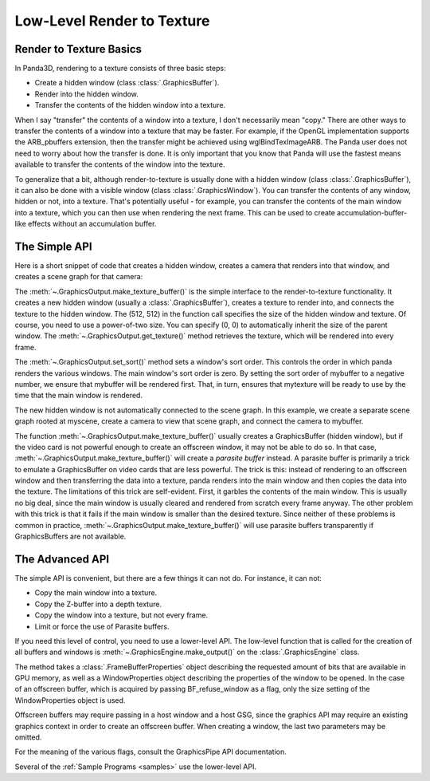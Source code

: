.. _low-level-render-to-texture:

Low-Level Render to Texture
===========================

Render to Texture Basics
------------------------

In Panda3D, rendering to a texture consists of three basic steps:

-  Create a hidden window (class :class:`.GraphicsBuffer`).
-  Render into the hidden window.
-  Transfer the contents of the hidden window into a texture.

When I say "transfer" the contents of a window into a texture, I don't
necessarily mean "copy." There are other ways to transfer the contents of a
window into a texture that may be faster. For example, if the OpenGL
implementation supports the ARB_pbuffers extension, then the transfer might be
achieved using wglBindTexImageARB. The Panda user does not need to worry about
how the transfer is done. It is only important that you know that Panda will use
the fastest means available to transfer the contents of the window into the
texture.

To generalize that a bit, although render-to-texture is usually done with a
hidden window (class :class:`.GraphicsBuffer`), it can also be done with a
visible window (class :class:`.GraphicsWindow`). You can transfer the contents
of any window, hidden or not, into a texture. That's potentially useful - for
example, you can transfer the contents of the main window into a texture, which
you can then use when rendering the next frame. This can be used to create
accumulation-buffer-like effects without an accumulation buffer.

The Simple API
--------------

Here is a short snippet of code that creates a hidden window, creates a camera
that renders into that window, and creates a scene graph for that camera:

.. only:: python

   .. code-block:: python

      mybuffer = base.win.makeTextureBuffer("My Buffer", 512, 512)
      mytexture = mybuffer.getTexture()
      mybuffer.setSort(-100)
      mycamera = base.makeCamera(mybuffer)
      myscene = NodePath("My Scene")
      mycamera.reparentTo(myscene)

.. only:: cpp

   .. code-block:: cpp

      PT(GraphicsOutput) mybuffer;
      PT(Texture) mytexture;
      PT(Camera) mycamera;
      PT(DisplayRegion) region;
      NodePath mycameraNP;
      NodePath myscene;

      mybuffer = window->get_graphics_output()->make_texture_buffer("My Buffer", 512, 512);
      mytexture = mybuffer->get_texture();
      mybuffer->set_sort(-100);
      mycamera = new Camera("my camera");
      mycameraNP = window->get_render().attach_new_node(mycamera);
      region = mybuffer->make_display_region();
      region->set_camera(mycameraNP);
      myscene = NodePath("My Scene");
      mycameraNP.reparent_to(myscene)

The :meth:`~.GraphicsOutput.make_texture_buffer()` is the simple interface to
the render-to-texture functionality. It creates a new hidden window (usually a
:class:`.GraphicsBuffer`), creates a texture to render into, and connects the
texture to the hidden window. The (512, 512) in the function call specifies the
size of the hidden window and texture. Of course, you need to use a power-of-two
size. You can specify (0, 0) to automatically inherit the size of the parent
window. The :meth:`~.GraphicsOutput.get_texture()` method retrieves the texture,
which will be rendered into every frame.

The :meth:`~.GraphicsOutput.set_sort()` method sets a window's sort order. This
controls the order in which panda renders the various windows. The main window's
sort order is zero. By setting the sort order of mybuffer to a negative number,
we ensure that mybuffer will be rendered first. That, in turn, ensures that
mytexture will be ready to use by the time that the main window is rendered.

The new hidden window is not automatically connected to the scene graph. In this
example, we create a separate scene graph rooted at myscene, create a camera to
view that scene graph, and connect the camera to mybuffer.

The function :meth:`~.GraphicsOutput.make_texture_buffer()` usually creates a
GraphicsBuffer (hidden window), but if the video card is not powerful enough to
create an offscreen window, it may not be able to do so. In that case,
:meth:`~.GraphicsOutput.make_texture_buffer()` will create a *parasite buffer*
instead. A parasite buffer is primarily a trick to emulate a GraphicsBuffer on
video cards that are less powerful. The trick is this: instead of rendering to
an offscreen window and then transferring the data into a texture, panda renders
into the main window and then copies the data into the texture. The limitations
of this trick are self-evident. First, it garbles the contents of the main
window. This is usually no big deal, since the main window is usually cleared
and rendered from scratch every frame anyway. The other problem with this trick
is that it fails if the main window is smaller than the desired texture. Since
neither of these problems is common in practice,
:meth:`~.GraphicsOutput.make_texture_buffer()` will use parasite buffers
transparently if GraphicsBuffers are not available.

.. only:: python

   There is a debugging mode in which
   :meth:`~.GraphicsOutput.make_texture_buffer()` will create a visible window
   (class :class:`.GraphicsWindow`) instead of a hidden one (class
   :class:`.GraphicsBuffer`). To enable this debugging mode, set the boolean
   variable "show-buffers #t" in your panda configuration file.

The Advanced API
----------------

The simple API is convenient, but there are a few things it can not do. For
instance, it can not:

-  Copy the main window into a texture.
-  Copy the Z-buffer into a depth texture.
-  Copy the window into a texture, but not every frame.
-  Limit or force the use of Parasite buffers.

If you need this level of control, you need to use a lower-level API. The
low-level function that is called for the creation of all buffers and windows
is :meth:`~.GraphicsEngine.make_output()` on the :class:`.GraphicsEngine` class.

.. only:: python

   .. code-block:: python

      # Request 8 RGB bits, no alpha bits, and a depth buffer.
      fb_prop = FrameBufferProperties()
      fb_prop.setRgbColor(True)
      fb_prop.setRgbaBits(8, 8, 8, 0)
      fb_prop.setDepthBits(16)

      # Create a WindowProperties object set to 512x512 size.
      win_prop = WindowProperties(size=(512, 512))

      # Don't open a window - force it to be an offscreen buffer.
      flags = GraphicsPipe.BF_refuse_window

      base.graphicsEngine.make_output(base.pipe, "My Buffer", -100, fb_prop, win_prop, flags, base.win.getGsg(), base.win)

.. only:: cpp

   .. code-block:: cpp

      // Request 8 RGB bits, no alpha bits, and a depth buffer.
      FrameBufferProperties fb_prop;
      fb_prop.set_rgb_color(true);
      fb_prop.set_rgba_bits(8, 8, 8, 0);
      fb_prop.set_depth_bits(16);

      // Create a WindowProperties object set to 512x512 size.
      WindowProperties win_prop;
      win_prop.set_size(512, 512);

      // Don't open a window - force it to be an offscreen buffer.
      int flags = GraphicsPipe.BF_refuse_window;

      GraphicsEngine *engine = GraphicsEngine::get_global_ptr();
      engine->make_output(pipe, "My Buffer", -100, fb_prop, win_prop, flags, win->get_gsg(), win);

The method takes a :class:`.FrameBufferProperties` object describing the
requested amount of bits that are available in GPU memory, as well as a
WindowProperties object describing the properties of the window to be opened. In
the case of an offscreen buffer, which is acquired by passing BF_refuse_window
as a flag, only the size setting of the WindowProperties object is used.

Offscreen buffers may require passing in a host window and a host GSG, since the
graphics API may require an existing graphics context in order to create an
offscreen buffer. When creating a window, the last two parameters may be
omitted.

For the meaning of the various flags, consult the GraphicsPipe API
documentation.

Several of the :ref:`Sample Programs <samples>` use the lower-level API.
